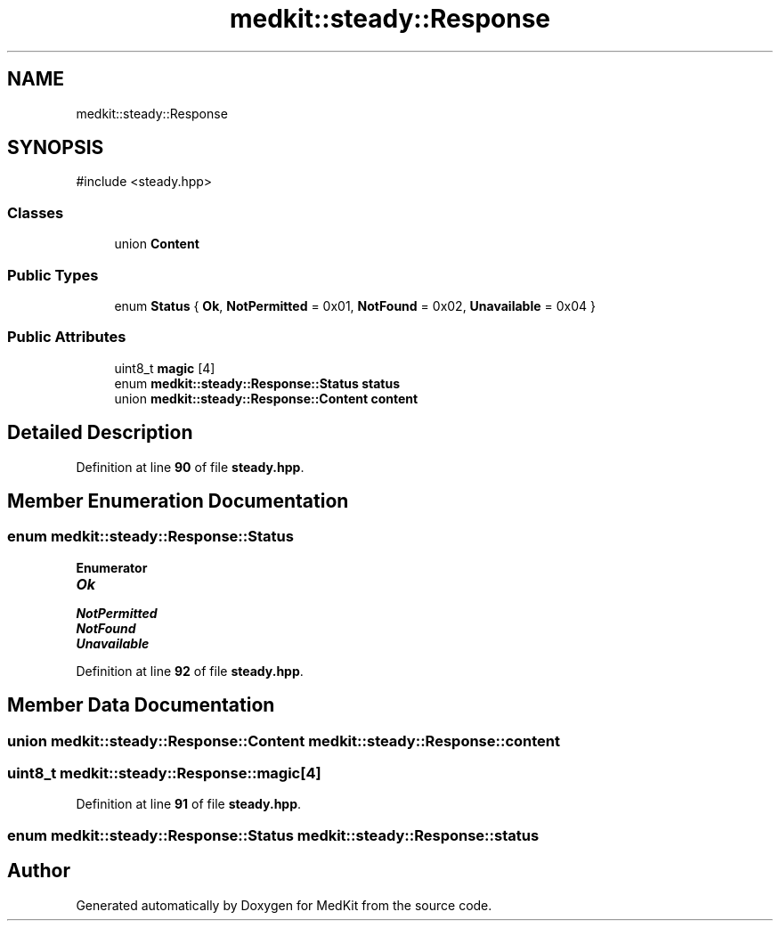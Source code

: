 .TH "medkit::steady::Response" 3 "Version medkit" "MedKit" \" -*- nroff -*-
.ad l
.nh
.SH NAME
medkit::steady::Response
.SH SYNOPSIS
.br
.PP
.PP
\fR#include <steady\&.hpp>\fP
.SS "Classes"

.in +1c
.ti -1c
.RI "union \fBContent\fP"
.br
.in -1c
.SS "Public Types"

.in +1c
.ti -1c
.RI "enum \fBStatus\fP { \fBOk\fP, \fBNotPermitted\fP = 0x01, \fBNotFound\fP = 0x02, \fBUnavailable\fP = 0x04 }"
.br
.in -1c
.SS "Public Attributes"

.in +1c
.ti -1c
.RI "uint8_t \fBmagic\fP [4]"
.br
.ti -1c
.RI "enum \fBmedkit::steady::Response::Status\fP \fBstatus\fP"
.br
.ti -1c
.RI "union \fBmedkit::steady::Response::Content\fP \fBcontent\fP"
.br
.in -1c
.SH "Detailed Description"
.PP 
Definition at line \fB90\fP of file \fBsteady\&.hpp\fP\&.
.SH "Member Enumeration Documentation"
.PP 
.SS "enum \fBmedkit::steady::Response::Status\fP"

.PP
\fBEnumerator\fP
.in +1c
.TP
\f(BIOk \fP
.TP
\f(BINotPermitted \fP
.TP
\f(BINotFound \fP
.TP
\f(BIUnavailable \fP
.PP
Definition at line \fB92\fP of file \fBsteady\&.hpp\fP\&.
.SH "Member Data Documentation"
.PP 
.SS "union \fBmedkit::steady::Response::Content\fP medkit::steady::Response::content"

.SS "uint8_t medkit::steady::Response::magic[4]"

.PP
Definition at line \fB91\fP of file \fBsteady\&.hpp\fP\&.
.SS "enum \fBmedkit::steady::Response::Status\fP medkit::steady::Response::status"


.SH "Author"
.PP 
Generated automatically by Doxygen for MedKit from the source code\&.
